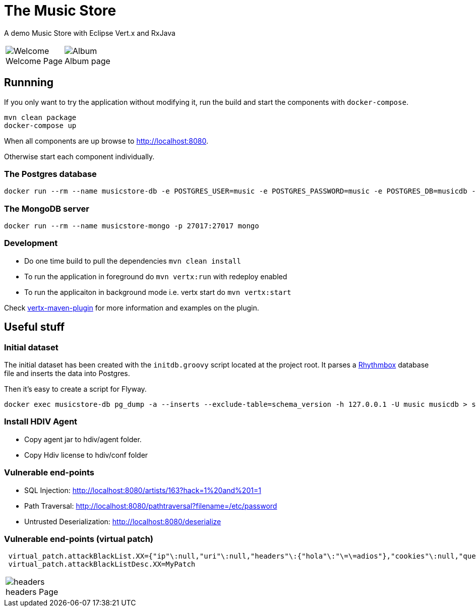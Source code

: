 = The Music Store
:figure-caption!:

A demo Music Store with Eclipse Vert.x and RxJava

[cols=2,frame=none,grid=none]
|===

a|
:figure-caption!:
.Welcome Page
image::welcome-page.png[Welcome]

a|
:figure-caption!:
.Album page
image::album-page.png[Album]

|===

== Runnning

If you only want to try the application without modifying it, run the build and start the components with `docker-compose`.

[source,shell]
----
mvn clean package
docker-compose up
----

When all components are up browse to http://localhost:8080.

Otherwise start each component individually.

=== The Postgres database

[source,shell]
----
docker run --rm --name musicstore-db -e POSTGRES_USER=music -e POSTGRES_PASSWORD=music -e POSTGRES_DB=musicdb -p 5432:5432 postgres
----

=== The MongoDB server

[source,shell]
----
docker run --rm --name musicstore-mongo -p 27017:27017 mongo
----

=== Development

* Do one time build to pull the dependencies `mvn clean install`
* To run the application in foreground do `mvn vertx:run` with redeploy enabled
* To run the applicaiton in background mode i.e. vertx start do `mvn vertx:start`

Check https://reactiverse.io/vertx-maven-plugin/[vertx-maven-plugin] for more information and
examples on the plugin.

== Useful stuff

=== Initial dataset

The initial dataset has been created with the `initdb.groovy` script located at the project root.
It parses a https://wiki.gnome.org/Apps/Rhythmbox[Rhythmbox] database file and inserts the data into Postgres.

Then it's easy to create a script for Flyway.

[source,shell]
----
docker exec musicstore-db pg_dump -a --inserts --exclude-table=schema_version -h 127.0.0.1 -U music musicdb > src/main/resources/db/migration/V2__InsertData.sql
----

=== Install HDIV Agent

* Copy agent jar to hdiv/agent folder.
* Copy Hdiv license to hdiv/conf folder

=== Vulnerable end-points


* SQL Injection: http://localhost:8080/artists/163?hack=1%20and%201=1
* Path Traversal: http://localhost:8080/pathtraversal?filename=/etc/password
* Untrusted Deserialization: http://localhost:8080/deserialize

=== Vulnerable end-points (virtual patch)

[source,shell]
----
 virtual_patch.attackBlackList.XX={"ip"\:null,"uri"\:null,"headers"\:{"hola"\:"\=\=adios"},"cookies"\:null,"queryString"\:null,"maxRequestNumber"\:0,"windowDurationSeconds"\:1,"appName"\:null,"byteCodePatch"\:false}
 virtual_patch.attackBlackListDesc.XX=MyPatch
----

[cols=1,frame=none,grid=none]
|===

a|
:figure-caption!:
.headers Page
image::headers.png[headers]

|===
